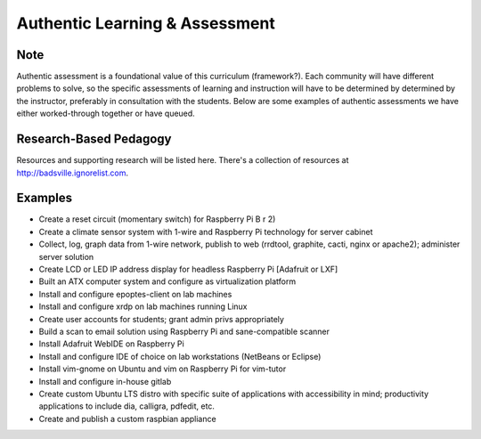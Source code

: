 Authentic Learning & Assessment
*******************************

Note
----

Authentic assessment is a foundational value of this curriculum (framework?). Each community will have different problems to solve, so the specific assessments of learning and instruction will have to be determined by determined by the instructor, preferably in consultation with the students. Below are some examples of authentic assessments we have either worked-through together or have queued.

Research-Based Pedagogy
-----------------------

Resources and supporting research will be listed here. There's a collection of resources at http://badsville.ignorelist.com.

Examples
--------

* Create a reset circuit (momentary switch) for Raspberry Pi B r 2)
* Create a climate sensor system with 1-wire and Raspberry Pi technology for server cabinet
* Collect, log, graph data from 1-wire network, publish to web (rrdtool, graphite, cacti, nginx or apache2); administer server solution
* Create LCD or LED IP address display for headless Raspberry Pi [Adafruit or LXF]
* Built an ATX computer system and configure as virtualization platform
* Install and configure epoptes-client on lab machines
* Install and configure xrdp on lab machines running Linux
* Create user accounts for students; grant admin privs appropriately
* Build a scan to email solution using Raspberry Pi and sane-compatible scanner
* Install Adafruit WebIDE on Raspberry Pi
* Install and configure IDE of choice on lab workstations (NetBeans or Eclipse)
* Install vim-gnome on Ubuntu and vim on Raspberry Pi for vim-tutor
* Install and configure in-house gitlab
* Create custom Ubuntu LTS distro with specific suite of applications with accessibility in mind; productivity applications to include dia, calligra, pdfedit, etc.
* Create and publish a custom raspbian appliance